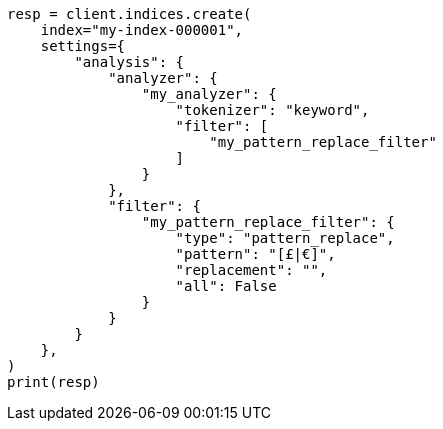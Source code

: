 // This file is autogenerated, DO NOT EDIT
// analysis/tokenfilters/pattern_replace-tokenfilter.asciidoc:133

[source, python]
----
resp = client.indices.create(
    index="my-index-000001",
    settings={
        "analysis": {
            "analyzer": {
                "my_analyzer": {
                    "tokenizer": "keyword",
                    "filter": [
                        "my_pattern_replace_filter"
                    ]
                }
            },
            "filter": {
                "my_pattern_replace_filter": {
                    "type": "pattern_replace",
                    "pattern": "[£|€]",
                    "replacement": "",
                    "all": False
                }
            }
        }
    },
)
print(resp)
----
